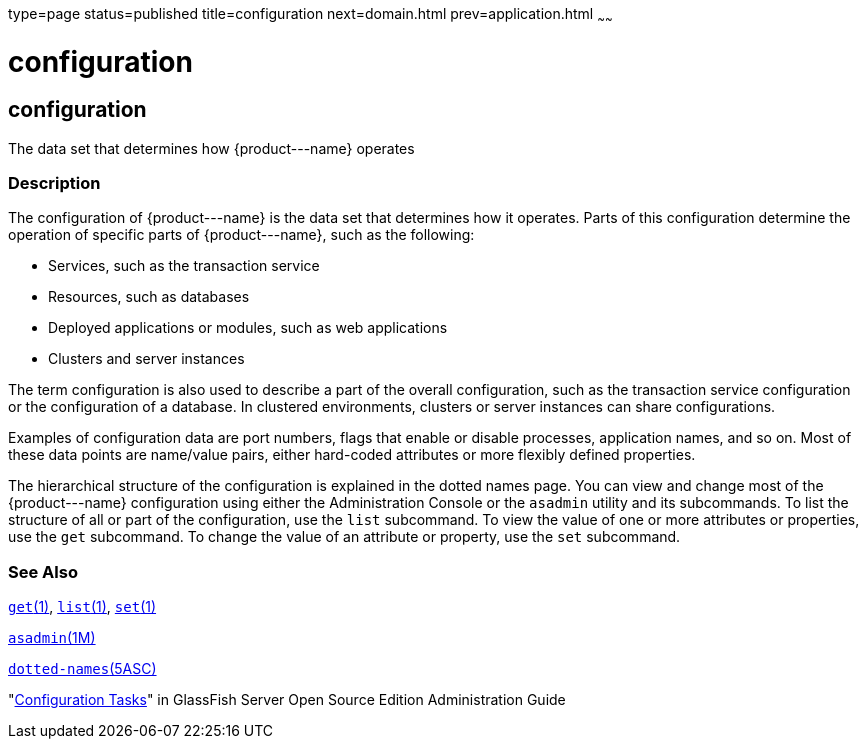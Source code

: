 type=page
status=published
title=configuration
next=domain.html
prev=application.html
~~~~~~

configuration
=============

[[configuration-5asc]][[GSRFM00266]][[configuration]]

configuration
-------------

The data set that determines how \{product---name} operates

[[sthref2394]]

=== Description

The configuration of \{product---name} is the data set that determines
how it operates. Parts of this configuration determine the operation of
specific parts of \{product---name}, such as the following:

* Services, such as the transaction service
* Resources, such as databases
* Deployed applications or modules, such as web applications
* Clusters and server instances

The term configuration is also used to describe a part of the overall
configuration, such as the transaction service configuration or the
configuration of a database. In clustered environments, clusters or
server instances can share configurations.

Examples of configuration data are port numbers, flags that enable or
disable processes, application names, and so on. Most of these data
points are name/value pairs, either hard-coded attributes or more
flexibly defined properties.

The hierarchical structure of the configuration is explained in the
dotted names page. You can view and change most of the \{product---name}
configuration using either the Administration Console or the `asadmin`
utility and its subcommands. To list the structure of all or part of the
configuration, use the `list` subcommand. To view the value of one or
more attributes or properties, use the `get` subcommand. To change the
value of an attribute or property, use the `set` subcommand.

[[sthref2395]]

=== See Also

link:get.html#get-1[`get`(1)], link:list.html#list-1[`list`(1)],
link:set.html#set-1[`set`(1)]

link:asadmin.html#asadmin-1m[`asadmin`(1M)]

link:dotted-names.html#dotted-names-5asc[`dotted-names`(5ASC)]

"link:../administration-guide/overview.html#GSADG00527[Configuration Tasks]" in GlassFish Server Open Source
Edition Administration Guide


